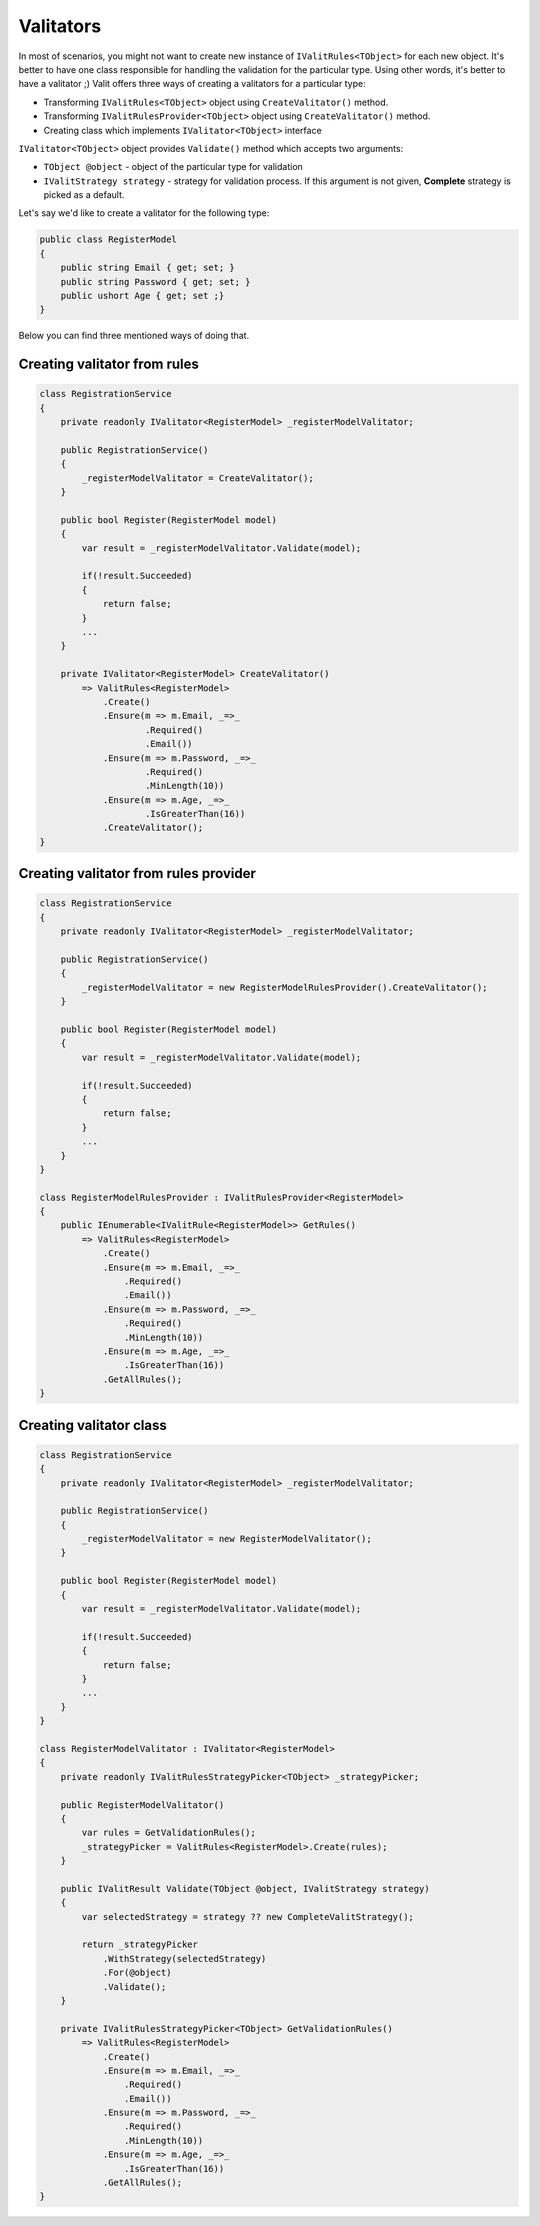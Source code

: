 =====================
Valitators
=====================
In most of scenarios, you might not want to create new instance of ``IValitRules<TObject>`` for each new object. It's better to have one class responsible for handling the validation for the particular type. Using other words, it's better to have a valitator ;)
Valit offers three ways of creating a valitators for a particular type:

- Transforming ``IValitRules<TObject>`` object using ``CreateValitator()`` method.
- Transforming ``IValitRulesProvider<TObject>`` object using ``CreateValitator()`` method.
- Creating class which implements ``IValitator<TObject>`` interface

``IValitator<TObject>`` object provides ``Validate()`` method which accepts two arguments:

- ``TObject @object`` - object of the particular type for validation
- ``IValitStrategy strategy`` - strategy for validation process. If this argument is not given, **Complete** strategy is picked as a default.

Let's say we'd like to create a valitator for the following type:

.. sourcecode:: csharp

    public class RegisterModel
    {
        public string Email { get; set; }        
        public string Password { get; set; }
        public ushort Age { get; set ;}
    }

Below you can find three mentioned ways of doing that.


Creating valitator from rules
===================================

.. sourcecode:: csharp

    class RegistrationService
    {
        private readonly IValitator<RegisterModel> _registerModelValitator;

        public RegistrationService()
        {
            _registerModelValitator = CreateValitator();
        }

        public bool Register(RegisterModel model)
        {
            var result = _registerModelValitator.Validate(model);

            if(!result.Succeeded)
            {
                return false;
            }
            ...
        }

        private IValitator<RegisterModel> CreateValitator()
            => ValitRules<RegisterModel>
                .Create()
                .Ensure(m => m.Email, _=>_
                        .Required()
                        .Email())
                .Ensure(m => m.Password, _=>_ 
                        .Required()
                        .MinLength(10))
                .Ensure(m => m.Age, _=>_
                        .IsGreaterThan(16))
                .CreateValitator();
    }


Creating valitator from rules provider
======================================

.. sourcecode:: csharp

    class RegistrationService
    {
        private readonly IValitator<RegisterModel> _registerModelValitator;

        public RegistrationService()
        {
            _registerModelValitator = new RegisterModelRulesProvider().CreateValitator();
        }

        public bool Register(RegisterModel model)
        {
            var result = _registerModelValitator.Validate(model);

            if(!result.Succeeded)
            {
                return false;
            }
            ...
        }
    }

    class RegisterModelRulesProvider : IValitRulesProvider<RegisterModel>
    {
        public IEnumerable<IValitRule<RegisterModel>> GetRules()
            => ValitRules<RegisterModel>
                .Create()
                .Ensure(m => m.Email, _=>_
                    .Required()
                    .Email())
                .Ensure(m => m.Password, _=>_ 
                    .Required()
                    .MinLength(10))
                .Ensure(m => m.Age, _=>_
                    .IsGreaterThan(16))
                .GetAllRules();
    }

Creating valitator class
========================
.. sourcecode:: csharp

    class RegistrationService
    {
        private readonly IValitator<RegisterModel> _registerModelValitator;

        public RegistrationService()
        {
            _registerModelValitator = new RegisterModelValitator();
        }

        public bool Register(RegisterModel model)
        {
            var result = _registerModelValitator.Validate(model);

            if(!result.Succeeded)
            {
                return false;
            }
            ...
        }
    }

    class RegisterModelValitator : IValitator<RegisterModel>
    {
        private readonly IValitRulesStrategyPicker<TObject> _strategyPicker;

        public RegisterModelValitator()
        {
            var rules = GetValidationRules();
            _strategyPicker = ValitRules<RegisterModel>.Create(rules);
        }

        public IValitResult Validate(TObject @object, IValitStrategy strategy)
        {
            var selectedStrategy = strategy ?? new CompleteValitStrategy();

            return _strategyPicker
                .WithStrategy(selectedStrategy)
                .For(@object)
                .Validate();
        }

        private IValitRulesStrategyPicker<TObject> GetValidationRules()
            => ValitRules<RegisterModel>
                .Create()
                .Ensure(m => m.Email, _=>_
                    .Required()
                    .Email())
                .Ensure(m => m.Password, _=>_ 
                    .Required()
                    .MinLength(10))
                .Ensure(m => m.Age, _=>_
                    .IsGreaterThan(16))
                .GetAllRules();
    }
